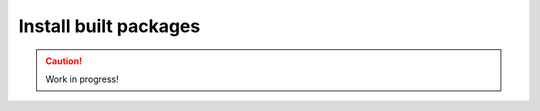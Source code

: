 ..  _install-built-packages:

======================
Install built packages
======================

.. caution::

    Work in progress!
